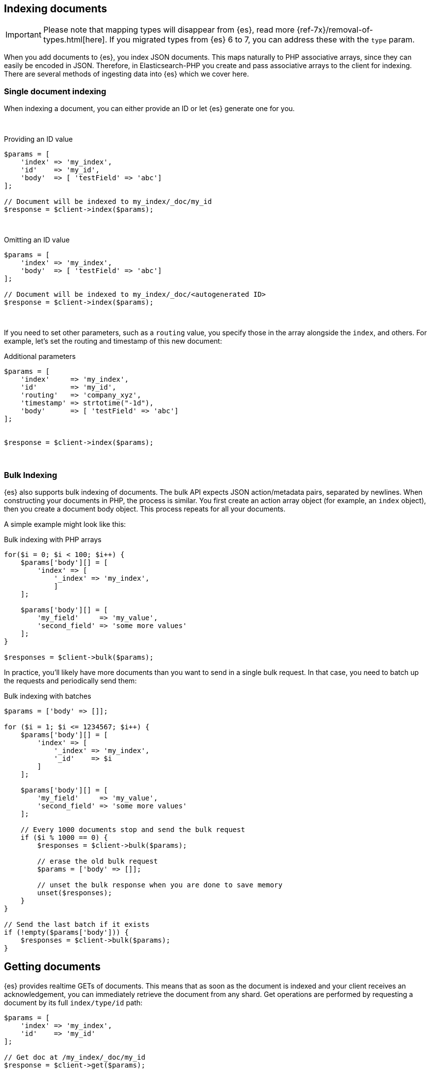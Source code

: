 [[indexing_documents]]
== Indexing documents

IMPORTANT: Please note that mapping types will disappear from {es}, read more 
{ref-7x}/removal-of-types.html[here]. If you migrated types from {es} 6 to 7, 
you can address these with the `type` param.

When you add documents to {es}, you index JSON documents. This maps naturally to 
PHP associative arrays, since they can easily be encoded in JSON. Therefore, in 
Elasticsearch-PHP you create and pass associative arrays to the client for 
indexing. There are several methods of ingesting data into {es} which we cover 
here.


=== Single document indexing

When indexing a document, you can either provide an ID or let {es} generate one 
for you.

{zwsp} +

.Providing an ID value
[source,php]
----
$params = [
    'index' => 'my_index',
    'id'    => 'my_id',
    'body'  => [ 'testField' => 'abc']
];

// Document will be indexed to my_index/_doc/my_id
$response = $client->index($params);
----
{zwsp} +

.Omitting an ID value
[source,php]
----
$params = [
    'index' => 'my_index',
    'body'  => [ 'testField' => 'abc']
];

// Document will be indexed to my_index/_doc/<autogenerated ID>
$response = $client->index($params);
----
{zwsp} +

If you need to set other parameters, such as a `routing` value, you specify 
those in the array alongside the `index`, and others. For example, let's set the 
routing and timestamp of this new document:

.Additional parameters
[source,php]
----
$params = [
    'index'     => 'my_index',
    'id'        => 'my_id',
    'routing'   => 'company_xyz',
    'timestamp' => strtotime("-1d"),
    'body'      => [ 'testField' => 'abc']
];


$response = $client->index($params);
----
{zwsp} +


=== Bulk Indexing

{es} also supports bulk indexing of documents. The bulk API expects JSON 
action/metadata pairs, separated by newlines. When constructing your documents 
in PHP, the process is similar. You first create an action array object (for 
example, an `index` object), then you create a document body object. This 
process repeats for all your documents.

A simple example might look like this:

.Bulk indexing with PHP arrays
[source,php]
----
for($i = 0; $i < 100; $i++) {
    $params['body'][] = [
        'index' => [
            '_index' => 'my_index',
	    ]
    ];

    $params['body'][] = [
        'my_field'     => 'my_value',
        'second_field' => 'some more values'
    ];
}

$responses = $client->bulk($params);
----

In practice, you'll likely have more documents than you want to send in a single 
bulk request. In that case, you need to batch up the requests and periodically 
send them:

.Bulk indexing with batches
[source,php]
----
$params = ['body' => []];

for ($i = 1; $i <= 1234567; $i++) {
    $params['body'][] = [
        'index' => [
            '_index' => 'my_index',
            '_id'    => $i
        ]
    ];

    $params['body'][] = [
        'my_field'     => 'my_value',
        'second_field' => 'some more values'
    ];

    // Every 1000 documents stop and send the bulk request
    if ($i % 1000 == 0) {
        $responses = $client->bulk($params);

        // erase the old bulk request
        $params = ['body' => []];

        // unset the bulk response when you are done to save memory
        unset($responses);
    }
}

// Send the last batch if it exists
if (!empty($params['body'])) {
    $responses = $client->bulk($params);
}
----

[[getting_documents]]
== Getting documents

{es} provides realtime GETs of documents. This means that as soon as the 
document is indexed and your client receives an acknowledgement, you can 
immediately retrieve the document from any shard. Get operations are performed 
by requesting a document by its full `index/type/id` path:

[source,php]
----
$params = [
    'index' => 'my_index',
    'id'    => 'my_id'
];

// Get doc at /my_index/_doc/my_id
$response = $client->get($params);
----
{zwsp} +

[[updating_documents]]
== Updating documents

Updating a document allows you to either completely replace the contents of the 
existing document, or perform a partial update to just some fields (either 
changing an existing field or adding new fields).

=== Partial document update

If you want to partially update a document (for example, change an existing 
field or add a new one) you can do so by specifying the `doc` in the `body` 
parameter. This merges the fields in `doc` with the existing document.


[source,php]
----
$params = [
    'index' => 'my_index',
    'id'    => 'my_id',
    'body'  => [
        'doc' => [
            'new_field' => 'abc'
        ]
    ]
];

// Update doc at /my_index/_doc/my_id
$response = $client->update($params);
----
{zwsp} +


=== Scripted document update

Sometimes you need to perform a scripted update, such as incrementing a counter 
or appending a new value to an array. To perform a scripted update, you need to 
provide a script and usually a set of parameters:

[source,php]
----
$params = [
    'index' => 'my_index',
    'id'    => 'my_id',
    'body'  => [
        'script' => 'ctx._source.counter += count',
        'params' => [
            'count' => 4
        ]
    ]
];

$response = $client->update($params);
----
{zwsp} +


=== Upserts

Upserts are "Update or Insert" operations. This means an upsert attempts to run 
your update script, but if the document does not exist (or the field you are 
trying to update doesn't exist), default values are inserted instead.

[source,php]
----
$params = [
    'index' => 'my_index',
    'id'    => 'my_id',
    'body'  => [
        'script' => [
            'source' => 'ctx._source.counter += params.count',
            'params' => [
                'count' => 4
            ],
        ],
        'upsert' => [
            'counter' => 1
        ],
    ]
];

$response = $client->update($params);
----
{zwsp} +


[[deleting_documents]]
== Deleting documents

Finally, you can delete documents by specifying their full `/index/_doc_/id` 
path:

[source,php]
----
$params = [
    'index' => 'my_index',
    'id'    => 'my_id'
];

// Delete doc at /my_index/_doc_/my_id
$response = $client->delete($params);
----
{zwsp} +
